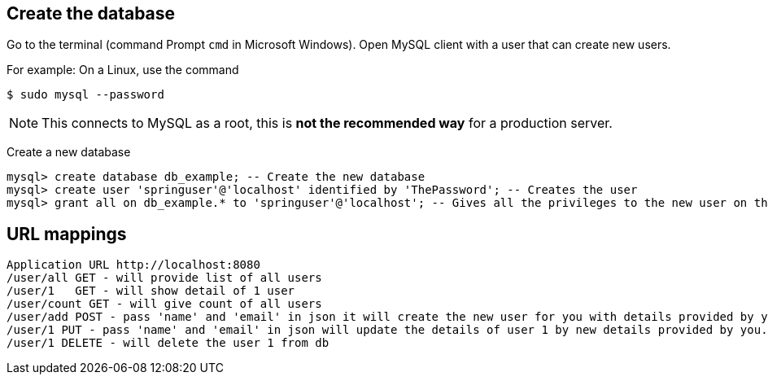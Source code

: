 [[initial]]
== Create the database

Go to the terminal (command Prompt `cmd` in Microsoft Windows). Open MySQL client with a user that can create new users.

For example: On a Linux, use the command

[source, sh]
----
$ sudo mysql --password
----

NOTE: This connects to MySQL as a root, this is *not the recommended way* for a production server.

Create a new database

[source, mysql]
----
mysql> create database db_example; -- Create the new database
mysql> create user 'springuser'@'localhost' identified by 'ThePassword'; -- Creates the user
mysql> grant all on db_example.* to 'springuser'@'localhost'; -- Gives all the privileges to the new user on the newly created database
----


== URL mappings
----
Application URL http://localhost:8080
/user/all GET - will provide list of all users
/user/1   GET - will show detail of 1 user
/user/count GET - will give count of all users
/user/add POST - pass 'name' and 'email' in json it will create the new user for you with details provided by you.
/user/1 PUT - pass 'name' and 'email' in json will update the details of user 1 by new details provided by you.
/user/1 DELETE - will delete the user 1 from db
----

